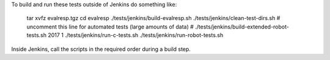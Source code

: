 
To build and run these tests outside of Jenkins do something like:

  tar xvfz evalresp.tgz
  cd evalresp
  ./tests/jenkins/build-evalresp.sh
  ./tests/jenkins/clean-test-dirs.sh
  # uncomment this line for automated tests (large amounts of data)
  # ./tests/jenkins/build-extended-robot-tests.sh 2017 1
  ./tests/jenkins/run-c-tests.sh
  ./tests/jenkins/run-robot-tests.sh

Inside Jenkins, call the scripts in the required order during a build
step.
